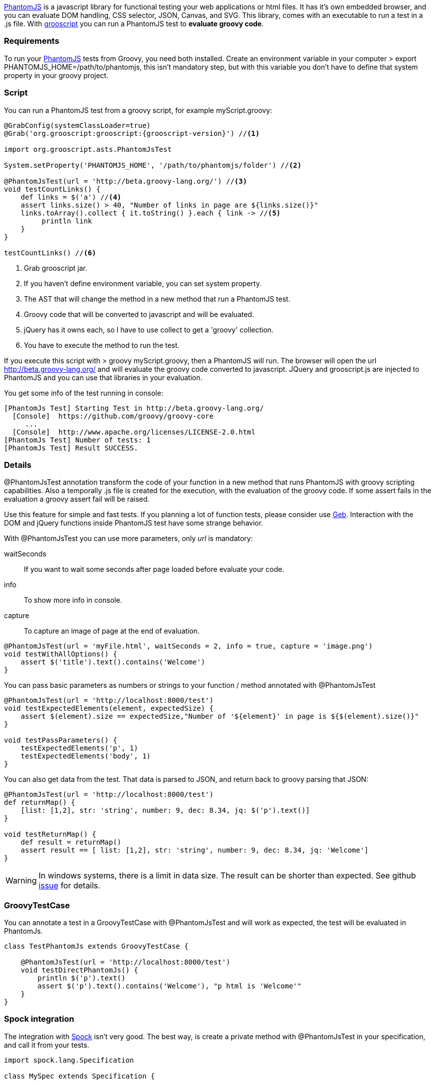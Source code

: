 http://phantomjs.org/[PhantomJS] is a javascript library for functional testing your web applications or html files.
It has it's own embedded browser, and you can evaluate DOM handling, CSS selector, JSON, Canvas, and SVG. This library,
comes with an executable to run a test in a .js file. With http://grooscript.org[grooscript] you can run a
PhantomJS test to *evaluate groovy code*.

=== Requirements

To run your http://phantomjs.org/download.html[PhantomJS] tests from Groovy, you need both installed.
Create an environment variable in your computer +> export PHANTOMJS_HOME=/path/to/phantomjs+, this isn't
mandatory step, but with this variable you don't have to define that system property in your groovy project.

=== Script

You can run a PhantomJS test from a groovy script, for example +myScript.groovy+:

[source,groovy]
[subs="verbatim,attributes"]
--
@GrabConfig(systemClassLoader=true)
@Grab('org.grooscript:grooscript:{grooscript-version}') //<1>

import org.grooscript.asts.PhantomJsTest

System.setProperty('PHANTOMJS_HOME', '/path/to/phantomjs/folder') //<2>

@PhantomJsTest(url = 'http://beta.groovy-lang.org/') //<3>
void testCountLinks() {
    def links = $('a') //<4>
    assert links.size() > 40, "Number of links in page are ${links.size()}"
    links.toArray().collect { it.toString() }.each { link -> //<5>
         println link
    }
}

testCountLinks() //<6>
--
<1> Grab grooscript jar.
<2> If you haven't define environment variable, you can set system property.
<3> The AST that will change the method in a new method that run a PhantomJS test.
<4> Groovy code that will be converted to javascript and will be evaluated.
<5> jQuery has it owns each, so I have to use collect to get a 'groovy' collection.
<6> You have to execute the method to run the test.

If you execute this script with +> groovy myScript.groovy+, then a PhantomJS will run. The browser will open the
url http://beta.groovy-lang.org/ and will evaluate the groovy code converted to javascript. JQuery and grooscript.js are
injected to PhantomJS and you can use that libraries in your evaluation.

You get some info of the test running in console:

[source,bash]
--
[PhantomJs Test] Starting Test in http://beta.groovy-lang.org/
  [Console]  https://github.com/groovy/groovy-core
     ...
  [Console]  http://www.apache.org/licenses/LICENSE-2.0.html
[PhantomJs Test] Number of tests: 1
[PhantomJs Test] Result SUCCESS.
--

=== Details

@PhantomJsTest annotation transform the code of your function in a new method that runs PhantomJS with groovy
scripting capabilities. Also a temporally .js file is created for the execution, with the evaluation of the groovy
code. If some assert fails in the evaluation a groovy assert fail will be raised.

Use this feature for simple and fast tests. If you planning a lot of function tests, please consider
use http://www.gebish.org/[Geb]. Interaction with the DOM and jQuery functions inside PhantomJS test have
some strange behavior.

With @PhantomJsTest you can use more parameters, only _url_ is mandatory:

waitSeconds:: If you want to wait some seconds after page loaded before evaluate your code.
info:: To show more info in console.
capture:: To capture an image of page at the end of evaluation.

[source,groovy]
--
@PhantomJsTest(url = 'myFile.html', waitSeconds = 2, info = true, capture = 'image.png')
void testWithAllOptions() {
    assert $('title').text().contains('Welcome')
}
--

You can pass basic parameters as numbers or strings to your function / method annotated with @PhantomJsTest

[source,groovy]
--
@PhantomJsTest(url = 'http://localhost:8000/test')
void testExpectedElements(element, expectedSize) {
    assert $(element).size == expectedSize,"Number of '${element}' in page is ${$(element).size()}"
}

void testPassParameters() {
    testExpectedElements('p', 1)
    testExpectedElements('body', 1)
}
--

You can also get data from the test. That data is parsed to JSON, and return back to groovy parsing that JSON:

[source,groovy]
--
@PhantomJsTest(url = 'http://localhost:8000/test')
def returnMap() {
    [list: [1,2], str: 'string', number: 9, dec: 8.34, jq: $('p').text()]
}

void testReturnMap() {
    def result = returnMap()
    assert result == [ list: [1,2], str: 'string', number: 9, dec: 8.34, jq: 'Welcome']
}
--

WARNING: In windows systems, there is a limit in data size. The result can be shorter than expected. See github
https://github.com/chiquitinxx/grooscript/issues/45[issue] for details.

=== GroovyTestCase

You can annotate a test in a GroovyTestCase with @PhantomJsTest and will work as expected, the test
will be evaluated in PhantomJs.

[source,groovy]
--
class TestPhantomJs extends GroovyTestCase {

    @PhantomJsTest(url = 'http://localhost:8000/test')
    void testDirectPhantomJs() {
        println $('p').text()
        assert $('p').text().contains('Welcome'), "p html is 'Welcome'"
    }
}
--

=== Spock integration

The integration with https://code.google.com/p/spock/[Spock] isn't very good. The best way, is create a private
method with @PhantomJsTest in your specification, and call it from your tests.

[source,groovy]
--
import spock.lang.Specification

class MySpec extends Specification {

    void 'correct number of divs in test page'() {
        expect:
        expectedElements('div', 18)
    }

    @PhantomJsTest(url = 'http://localhost:8000/test')
    private void expectedElements(element, expectedSize) {
        assert $(element).size == expectedSize,"Number of '${element}' in page is ${$(element).size()}"
    }
}
--


=== Resume

This phantomJs tests are nice for fast and small tests. Is very easy to create a little script or add browser
tests without too much dependencies. Take care with jQuery in your evaluations, for example I have had some
problems using 'each' function.
